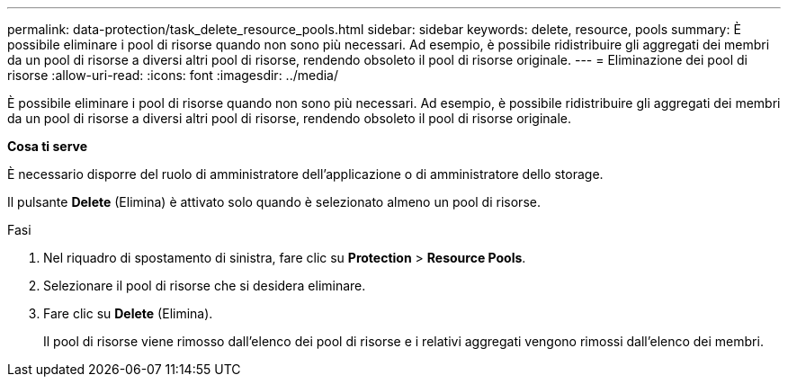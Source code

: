 ---
permalink: data-protection/task_delete_resource_pools.html 
sidebar: sidebar 
keywords: delete, resource, pools 
summary: È possibile eliminare i pool di risorse quando non sono più necessari. Ad esempio, è possibile ridistribuire gli aggregati dei membri da un pool di risorse a diversi altri pool di risorse, rendendo obsoleto il pool di risorse originale. 
---
= Eliminazione dei pool di risorse
:allow-uri-read: 
:icons: font
:imagesdir: ../media/


[role="lead"]
È possibile eliminare i pool di risorse quando non sono più necessari. Ad esempio, è possibile ridistribuire gli aggregati dei membri da un pool di risorse a diversi altri pool di risorse, rendendo obsoleto il pool di risorse originale.

*Cosa ti serve*

È necessario disporre del ruolo di amministratore dell'applicazione o di amministratore dello storage.

Il pulsante *Delete* (Elimina) è attivato solo quando è selezionato almeno un pool di risorse.

.Fasi
. Nel riquadro di spostamento di sinistra, fare clic su *Protection* > *Resource Pools*.
. Selezionare il pool di risorse che si desidera eliminare.
. Fare clic su *Delete* (Elimina).
+
Il pool di risorse viene rimosso dall'elenco dei pool di risorse e i relativi aggregati vengono rimossi dall'elenco dei membri.



